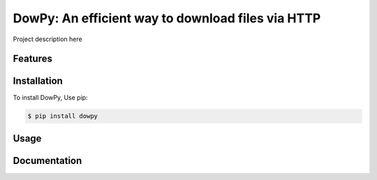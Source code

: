 DowPy: An efficient way to download files via HTTP
==================================================

|PyPI version| |License: MIT|

.. |PyPI version| image:: https://badge.fury.io/py/dowpy.svg
   :target: https://badge.fury.io/py/dowpy
.. |License: MIT| image:: https://img.shields.io/badge/License-MIT-yellow.svg
   :target: https://opensource.org/licenses/MIT

Project description here

Features
--------

Installation
------------

To install DowPy, Use pip:

.. code-block:: bash

    $ pip install dowpy


Usage
-----

Documentation
-------------

